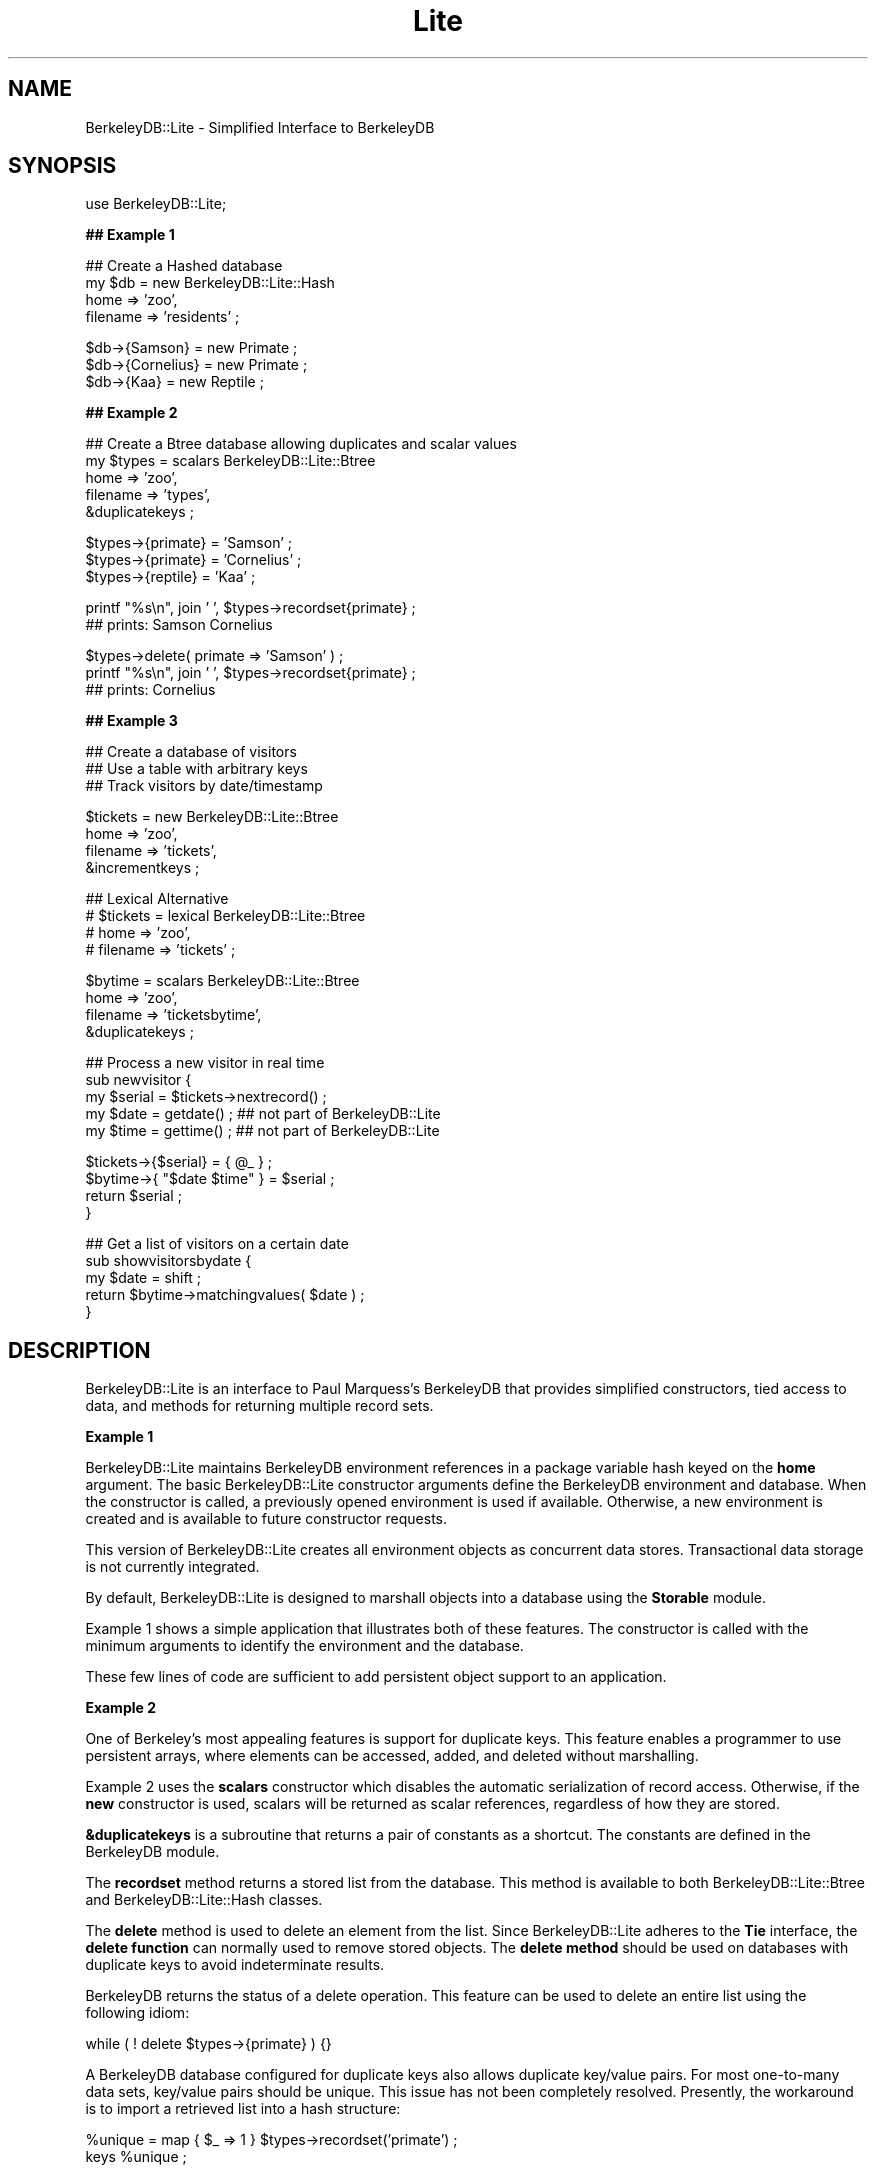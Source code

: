 .\" Automatically generated by Pod::Man version 1.15
.\" Thu Feb 27 13:19:47 2003
.\"
.\" Standard preamble:
.\" ======================================================================
.de Sh \" Subsection heading
.br
.if t .Sp
.ne 5
.PP
\fB\\$1\fR
.PP
..
.de Sp \" Vertical space (when we can't use .PP)
.if t .sp .5v
.if n .sp
..
.de Ip \" List item
.br
.ie \\n(.$>=3 .ne \\$3
.el .ne 3
.IP "\\$1" \\$2
..
.de Vb \" Begin verbatim text
.ft CW
.nf
.ne \\$1
..
.de Ve \" End verbatim text
.ft R

.fi
..
.\" Set up some character translations and predefined strings.  \*(-- will
.\" give an unbreakable dash, \*(PI will give pi, \*(L" will give a left
.\" double quote, and \*(R" will give a right double quote.  | will give a
.\" real vertical bar.  \*(C+ will give a nicer C++.  Capital omega is used
.\" to do unbreakable dashes and therefore won't be available.  \*(C` and
.\" \*(C' expand to `' in nroff, nothing in troff, for use with C<>
.tr \(*W-|\(bv\*(Tr
.ds C+ C\v'-.1v'\h'-1p'\s-2+\h'-1p'+\s0\v'.1v'\h'-1p'
.ie n \{\
.    ds -- \(*W-
.    ds PI pi
.    if (\n(.H=4u)&(1m=24u) .ds -- \(*W\h'-12u'\(*W\h'-12u'-\" diablo 10 pitch
.    if (\n(.H=4u)&(1m=20u) .ds -- \(*W\h'-12u'\(*W\h'-8u'-\"  diablo 12 pitch
.    ds L" ""
.    ds R" ""
.    ds C` ""
.    ds C' ""
'br\}
.el\{\
.    ds -- \|\(em\|
.    ds PI \(*p
.    ds L" ``
.    ds R" ''
'br\}
.\"
.\" If the F register is turned on, we'll generate index entries on stderr
.\" for titles (.TH), headers (.SH), subsections (.Sh), items (.Ip), and
.\" index entries marked with X<> in POD.  Of course, you'll have to process
.\" the output yourself in some meaningful fashion.
.if \nF \{\
.    de IX
.    tm Index:\\$1\t\\n%\t"\\$2"
..
.    nr % 0
.    rr F
.\}
.\"
.\" For nroff, turn off justification.  Always turn off hyphenation; it
.\" makes way too many mistakes in technical documents.
.hy 0
.if n .na
.\"
.\" Accent mark definitions (@(#)ms.acc 1.5 88/02/08 SMI; from UCB 4.2).
.\" Fear.  Run.  Save yourself.  No user-serviceable parts.
.bd B 3
.    \" fudge factors for nroff and troff
.if n \{\
.    ds #H 0
.    ds #V .8m
.    ds #F .3m
.    ds #[ \f1
.    ds #] \fP
.\}
.if t \{\
.    ds #H ((1u-(\\\\n(.fu%2u))*.13m)
.    ds #V .6m
.    ds #F 0
.    ds #[ \&
.    ds #] \&
.\}
.    \" simple accents for nroff and troff
.if n \{\
.    ds ' \&
.    ds ` \&
.    ds ^ \&
.    ds , \&
.    ds ~ ~
.    ds /
.\}
.if t \{\
.    ds ' \\k:\h'-(\\n(.wu*8/10-\*(#H)'\'\h"|\\n:u"
.    ds ` \\k:\h'-(\\n(.wu*8/10-\*(#H)'\`\h'|\\n:u'
.    ds ^ \\k:\h'-(\\n(.wu*10/11-\*(#H)'^\h'|\\n:u'
.    ds , \\k:\h'-(\\n(.wu*8/10)',\h'|\\n:u'
.    ds ~ \\k:\h'-(\\n(.wu-\*(#H-.1m)'~\h'|\\n:u'
.    ds / \\k:\h'-(\\n(.wu*8/10-\*(#H)'\z\(sl\h'|\\n:u'
.\}
.    \" troff and (daisy-wheel) nroff accents
.ds : \\k:\h'-(\\n(.wu*8/10-\*(#H+.1m+\*(#F)'\v'-\*(#V'\z.\h'.2m+\*(#F'.\h'|\\n:u'\v'\*(#V'
.ds 8 \h'\*(#H'\(*b\h'-\*(#H'
.ds o \\k:\h'-(\\n(.wu+\w'\(de'u-\*(#H)/2u'\v'-.3n'\*(#[\z\(de\v'.3n'\h'|\\n:u'\*(#]
.ds d- \h'\*(#H'\(pd\h'-\w'~'u'\v'-.25m'\f2\(hy\fP\v'.25m'\h'-\*(#H'
.ds D- D\\k:\h'-\w'D'u'\v'-.11m'\z\(hy\v'.11m'\h'|\\n:u'
.ds th \*(#[\v'.3m'\s+1I\s-1\v'-.3m'\h'-(\w'I'u*2/3)'\s-1o\s+1\*(#]
.ds Th \*(#[\s+2I\s-2\h'-\w'I'u*3/5'\v'-.3m'o\v'.3m'\*(#]
.ds ae a\h'-(\w'a'u*4/10)'e
.ds Ae A\h'-(\w'A'u*4/10)'E
.    \" corrections for vroff
.if v .ds ~ \\k:\h'-(\\n(.wu*9/10-\*(#H)'\s-2\u~\d\s+2\h'|\\n:u'
.if v .ds ^ \\k:\h'-(\\n(.wu*10/11-\*(#H)'\v'-.4m'^\v'.4m'\h'|\\n:u'
.    \" for low resolution devices (crt and lpr)
.if \n(.H>23 .if \n(.V>19 \
\{\
.    ds : e
.    ds 8 ss
.    ds o a
.    ds d- d\h'-1'\(ga
.    ds D- D\h'-1'\(hy
.    ds th \o'bp'
.    ds Th \o'LP'
.    ds ae ae
.    ds Ae AE
.\}
.rm #[ #] #H #V #F C
.\" ======================================================================
.\"
.IX Title "Lite 3"
.TH Lite 3 "perl v5.6.1" "2003-02-27" "User Contributed Perl Documentation"
.UC
.SH "NAME"
BerkeleyDB::Lite \- Simplified Interface to BerkeleyDB
.SH "SYNOPSIS"
.IX Header "SYNOPSIS"
.Vb 1
\&  use BerkeleyDB::Lite;
.Ve
.Sh "## Example 1"
.IX Subsection "## Example 1"
.Vb 4
\&  ## Create a Hashed database
\&  my $db = new BerkeleyDB::Lite::Hash
\&                home => 'zoo',
\&                filename => 'residents' ;
.Ve
.Vb 3
\&  $db->{Samson} = new Primate ;
\&  $db->{Cornelius} = new Primate ;
\&  $db->{Kaa} = new Reptile ;
.Ve
.Sh "## Example 2"
.IX Subsection "## Example 2"
.Vb 5
\&  ## Create a Btree database allowing duplicates and scalar values
\&  my $types = scalars BerkeleyDB::Lite::Btree
\&                home => 'zoo',
\&                filename => 'types',
\&                &duplicatekeys ;
.Ve
.Vb 3
\&  $types->{primate} = 'Samson' ;
\&  $types->{primate} = 'Cornelius' ;
\&  $types->{reptile} = 'Kaa' ;
.Ve
.Vb 2
\&  printf "%s\en", join ' ', $types->recordset{primate} ;
\&  ## prints: Samson Cornelius
.Ve
.Vb 3
\&  $types->delete( primate => 'Samson' ) ;
\&  printf "%s\en", join ' ', $types->recordset{primate} ;
\&  ## prints: Cornelius
.Ve
.Sh "## Example 3"
.IX Subsection "## Example 3"
.Vb 3
\&  ## Create a database of visitors
\&  ## Use a table with arbitrary keys
\&  ## Track visitors by date/timestamp
.Ve
.Vb 4
\&  $tickets = new BerkeleyDB::Lite::Btree
\&                home => 'zoo',
\&                filename => 'tickets',
\&                &incrementkeys ;
.Ve
.Vb 4
\&  ## Lexical Alternative
\&  # $tickets = lexical BerkeleyDB::Lite::Btree
\&  #             home => 'zoo',
\&  #             filename => 'tickets' ;
.Ve
.Vb 4
\&  $bytime = scalars BerkeleyDB::Lite::Btree
\&                home => 'zoo',
\&                filename => 'ticketsbytime',
\&                &duplicatekeys ;
.Ve
.Vb 5
\&  ## Process a new visitor in real time
\&  sub newvisitor {
\&        my $serial = $tickets->nextrecord() ;
\&        my $date = getdate() ;  ## not part of BerkeleyDB::Lite
\&        my $time = gettime() ;  ## not part of BerkeleyDB::Lite
.Ve
.Vb 4
\&        $tickets->{$serial} = { @_ } ;
\&        $bytime->{ "$date $time" } = $serial ;
\&        return $serial ;
\&        }
.Ve
.Vb 5
\&  ## Get a list of visitors on a certain date
\&  sub showvisitorsbydate {
\&        my $date = shift ;
\&        return $bytime->matchingvalues( $date ) ;
\&        }
.Ve
.SH "DESCRIPTION"
.IX Header "DESCRIPTION"
BerkeleyDB::Lite is an interface to Paul Marquess's BerkeleyDB
that provides simplified constructors, tied access to data, and 
methods for returning multiple record sets.
.Sh "Example 1"
.IX Subsection "Example 1"
BerkeleyDB::Lite maintains BerkeleyDB environment references
in a package variable hash keyed on the \fBhome\fR argument.  The 
basic BerkeleyDB::Lite constructor arguments define the 
BerkeleyDB environment and database.  When the constructor 
is called, a previously opened environment is used if 
available.  Otherwise, a new environment is created and is 
available to future constructor requests.
.PP
This version of BerkeleyDB::Lite creates all environment objects 
as concurrent data stores.  Transactional data storage is not 
currently integrated.
.PP
By default, BerkeleyDB::Lite is designed to marshall objects into a 
database using the \fBStorable\fR module.
.PP
Example 1 shows a simple application that illustrates both of 
these features.  The constructor is called with the minimum 
arguments to identify the environment and the database.
.PP
These few lines of code are sufficient to add persistent object 
support to an application.
.Sh "Example 2"
.IX Subsection "Example 2"
One of Berkeley's most appealing features is support for 
duplicate keys.  This feature enables a programmer to use 
persistent arrays, where elements can be accessed, added, 
and deleted without marshalling.
.PP
Example 2 uses the \fBscalars\fR constructor which disables the 
automatic serialization of record access.  Otherwise, if the 
\&\fBnew\fR constructor is used, scalars will be returned as scalar 
references, regardless of how they are stored.
.PP
\&\fB&duplicatekeys\fR is a subroutine that returns a pair of 
constants as a shortcut.  The constants are defined in the 
BerkeleyDB module.
.PP
The \fBrecordset\fR method returns a stored list from the database.  
This method is available to both BerkeleyDB::Lite::Btree and
BerkeleyDB::Lite::Hash classes.
.PP
The \fBdelete\fR method is used to delete an element from the list.  
Since BerkeleyDB::Lite adheres to the \fBTie\fR interface, the 
\&\fBdelete function\fR can normally used to remove stored objects.  
The \fBdelete method\fR should be used on databases with duplicate 
keys to avoid indeterminate results.
.PP
BerkeleyDB returns the status of a delete operation.  This 
feature can be used to delete an entire list using the following 
idiom:
.PP
.Vb 1
\&  while ( ! delete $types->{primate} ) {}
.Ve
A BerkeleyDB database configured for duplicate keys also allows 
duplicate key/value pairs.  For most one-to-many data sets, 
key/value pairs should be unique.  This issue has not been 
completely resolved.  Presently, the workaround is to import a 
retrieved list into a hash structure:
.PP
.Vb 2
\&  %unique = map { $_ => 1 } $types->recordset('primate') ;
\&  keys %unique ;
.Ve
However, care should be taken when deleting elements.  The 
delete method for duplicate keys should almost always be 
invoked using an idiom similar to the one above:
.PP
.Vb 1
\&  while ( ! $types->delete( primate => 'samson' ) ) {}
.Ve
Another source of problems occurs when using the \fBdelete\fR 
method on databases containing objects.  In this case, the 
second argument may refer to an object that does not exactly 
match the stored value.  The following code illustrates this 
difficulty:
.PP
.Vb 5
\&  my $cats = new BerkeleyDB::Lite::Btree(
\&                home => 'zoo',
\&                filename => 'cats',
\&                &duplicatekeys,
\&                ) ;
.Ve
.Vb 4
\&  my $Felix = new BigCat dinner => 'antelope' ;
\&  $cats->{lion} = $Felix ;
\&  $Felix->{dinner} = 'gazelle' ;
\&  $cats->delete( lion => $Felix ) ;             ## fails
.Ve
This problem also occurs because the results of the 
marshalling operation differ depending on whether numbers 
are interpreted as integers, floats, or strings.  Thus an 
object's value may change merely as a result of its 
context.  The following example illustrates the situation:
.PP
.Vb 6
\&  $weight = '300 lbs.' ;
\&  $weight =~ s/\eD//g ;
\&  my $Felix = new BigCat( weight => $weight ) ; ## member as string
\&  $cats->{lion} = $Felix ;
\&  $cats->delete( lion => $Felix )               ## operation fails
\&                if $Felix->{weight} > 200 ;     ## member as integer
.Ve
.Sh "Example 3"
.IX Subsection "Example 3"
Example 3 shows a few additional features helpful to 
developers accustomed to relational databases.  These 
features take advantage of the \fBBtree\fR database capabilities, 
and are not available to BerkeleyDB::Lite::Hash objects.
.PP
The \fBnextrecord\fR method of BerkeleyDB::Lite::Btree returns 
a new unique key.  Each \fBnextrecord\fR call creates a new 
blank record to avoid race conditions, and returns the new 
key.  This method creates a key by adding 1 to the last 
record.  In order to ensure that the last record contains 
the highest valued key, use the \fB&incrementkeys\fR argument 
to the BerkeleyDB::Lite::Btree constructor.  The 
\&\fB&incrementkeys\fR function is a shortcut that returns a 
\&\s-1CODE\s0 constant that forces numerical Btree sorting.
.PP
There is a significant disadvantage to databases created 
using the \fB&incrementkeys\fR argument.  The resulting 
databases are incompatible with SleepyCat utilities such as 
\&\fBdb_dump\fR and \fBdb_verify\fR.  As an alternative, 
\&\fBnextrecord\fR can be called as a method from the
BerkeleyDB::Lite::Btree::Lexical subclass.  This subclass 
functions identically, but the numerical keys are stored 
as zero padded strings.  Therefore, a restriction on 
\&\fBLexical\fR subclass databases is that keys must be 
numerically less than 10,000,000,000.
.PP
The \fBlexical\fR constructor to the BerkeleyDB::Lite::Btree 
class is synonymous with the \fBnew\fR constructor to the 
BerkeleyDB::Lite::Btree::Lexical subclass.
.PP
BerkeleyDB::Lite also implements another nice Berkeley
feature: partial string matching.  The methods 
\&\fBmatchingkeys\fR, \fBmatchingvalues\fR, and \fBsearchset\fR 
all return a set of records whose keys begin with a 
common substring.
.PP
For example, if keys are defined with the following 
format: \*(L"2002\ Jul\ 14\ 15:30\*(R", the following data can 
be returned:
.PP
.Vb 2
\&  ## All records for the year
\&  @annually = $bytime->matchingkeys('2002 ') ;
.Ve
.Vb 2
\&  ## All records for the month
\&  @monthly = $bytime->matchingvalues('2002 Jul ') ;
.Ve
.Vb 2
\&  ## All records for the day
\&  %daily = $bytime->searchset('2002 Jul 14 ') ;
.Ve
\&\fBmatchingkeys\fR returns an array of the matching records' 
keys.  \fBmatchingvalues\fR returns an array of the matching 
records' values.  Unforeseen confusion may result from the 
method name \fBmatchingvalues\fR\- the returned records have 
matching keys, but the record values are returned.
.PP
\&\fBsearchset\fR returns the matching records as key/value pairs 
that can populate an associative array as shown.  However, 
using an associative array is pointless if the 
database contains duplicate keys.  The following code is an 
effective technique for capturing the results of this type 
of search:
.PP
.Vb 3
\&    foreach ( $bytime->matchingkeys( '2002 Jul 14', &uniquekeys ) ) {
\&        $daily{ $_ } = [ $bytime->recordset( $_ ) ] ;
\&        }
.Ve
\&\fB&uniquekeys\fR returns a constant that is used primarily as 
an argument to the \fBmatchingkeys\fR method to filter duplicate 
results from the database.  When this argument is passed to 
the \fB&searchset\fR method, the values in the key/value pairs 
indicate a record count.  \fB&uniquekeys\fR cannot be used with 
the \fBmatchingvalues\fR method.
.Sh "\s-1EXPORT\s0"
.IX Subsection "EXPORT"
&duplicatekeys
&incrementkeys
&uniquepairs
&uniquekeys
.SH "AUTHOR"
.IX Header "AUTHOR"
Jim Schueler, <jschueler@tqis.com>
.SH "SEE ALSO"
.IX Header "SEE ALSO"
the Storable manpage
the BerkeleyDB manpage
\&\fIhttp://www.sleepycat.com\fR
